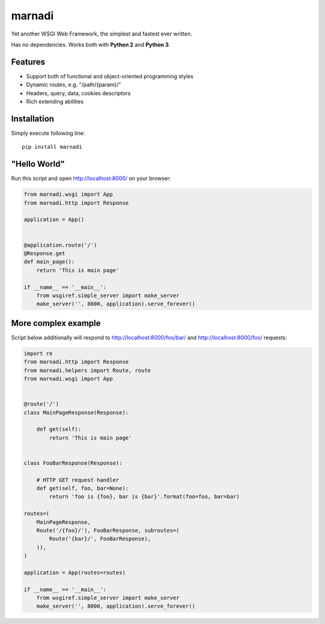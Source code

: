 marnadi
=======

Yet another WSGI Web Framework, the simplest and fastest ever written.

Has no dependencies. Works both with **Python 2** and **Python 3**.

Features
--------
* Support both of functional and object-oriented programming styles
* Dynamic routes, e.g. "/path/{param}/"
* Headers, query, data, cookies descriptors
* Rich extending abilities

Installation
------------
Simply execute following line::

    pip install marnadi

"Hello World"
-------------
Run this script and open http://localhost:8000/ on your browser:

.. code-block:: python

    from marnadi.wsgi import App
    from marnadi.http import Response
    
    application = App()
    
    
    @application.route('/')
    @Response.get
    def main_page():
        return 'This is main page'
    
    if __name__ == '__main__':
        from wsgiref.simple_server import make_server
        make_server('', 8000, application).serve_forever()

More complex example
--------------------
Script below additionally will respond to http://localhost:8000/foo/bar/ and http://localhost:8000/foo/ requests:

.. code-block:: python

    import re
    from marnadi.http import Response
    from marnadi.helpers import Route, route
    from marnadi.wsgi import App


    @route('/')
    class MainPageResponse(Response):

        def get(self):
            return 'This is main page'
    
    
    class FooBarResponse(Response):
    
        # HTTP GET request handler
        def get(self, foo, bar=None):
            return 'foo is {foo}, bar is {bar}'.format(foo=foo, bar=bar)
    
    routes=(
        MainPageResponse,
        Route('/{foo}/'), FooBarResponse, subroutes=(
            Route('{bar}/', FooBarResponse),
        )),
    )
    
    application = App(routes=routes)
    
    if __name__ == '__main__':
        from wsgiref.simple_server import make_server
        make_server('', 8000, application).serve_forever()
